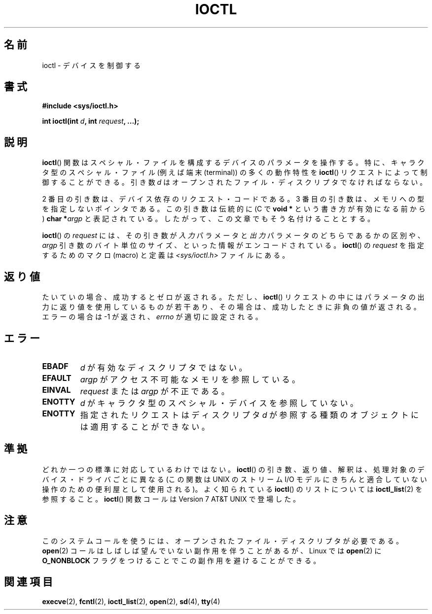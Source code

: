 .\" Copyright (c) 1980, 1991 Regents of the University of California.
.\" All rights reserved.
.\"
.\" Redistribution and use in source and binary forms, with or without
.\" modification, are permitted provided that the following conditions
.\" are met:
.\" 1. Redistributions of source code must retain the above copyright
.\"    notice, this list of conditions and the following disclaimer.
.\" 2. Redistributions in binary form must reproduce the above copyright
.\"    notice, this list of conditions and the following disclaimer in the
.\"    documentation and/or other materials provided with the distribution.
.\" 3. All advertising materials mentioning features or use of this software
.\"    must display the following acknowledgement:
.\"	This product includes software developed by the University of
.\"	California, Berkeley and its contributors.
.\" 4. Neither the name of the University nor the names of its contributors
.\"    may be used to endorse or promote products derived from this software
.\"    without specific prior written permission.
.\"
.\" THIS SOFTWARE IS PROVIDED BY THE REGENTS AND CONTRIBUTORS ``AS IS'' AND
.\" ANY EXPRESS OR IMPLIED WARRANTIES, INCLUDING, BUT NOT LIMITED TO, THE
.\" IMPLIED WARRANTIES OF MERCHANTABILITY AND FITNESS FOR A PARTICULAR PURPOSE
.\" ARE DISCLAIMED.  IN NO EVENT SHALL THE REGENTS OR CONTRIBUTORS BE LIABLE
.\" FOR ANY DIRECT, INDIRECT, INCIDENTAL, SPECIAL, EXEMPLARY, OR CONSEQUENTIAL
.\" DAMAGES (INCLUDING, BUT NOT LIMITED TO, PROCUREMENT OF SUBSTITUTE GOODS
.\" OR SERVICES; LOSS OF USE, DATA, OR PROFITS; OR BUSINESS INTERRUPTION)
.\" HOWEVER CAUSED AND ON ANY THEORY OF LIABILITY, WHETHER IN CONTRACT, STRICT
.\" LIABILITY, OR TORT (INCLUDING NEGLIGENCE OR OTHERWISE) ARISING IN ANY WAY
.\" OUT OF THE USE OF THIS SOFTWARE, EVEN IF ADVISED OF THE POSSIBILITY OF
.\" SUCH DAMAGE.
.\"
.\"     @(#)ioctl.2	6.4 (Berkeley) 3/10/91
.\"
.\" Modified 1993-07-23 by Rik Faith <faith@cs.unc.edu>
.\" Modified 1996-10-22 by Eric S. Raymond <esr@thyrsus.com>
.\" Modified 1999-06-25 by Rachael Munns <vashti@dream.org.uk>
.\" Modified 2000-09-21 by Andries Brouwer <aeb@cwi.nl>
.\"
.\" Japanese Version Copyright (c) 1997-1999 HANATAKA Shinya
.\"         all rights reserved.
.\" Translated Sat Aug 14 10:10:27 JST 1999
.\"         by HANATAKA Shinya <hanataka@abyss.rim.or.jp>
.\" Modified 2002-09-24 by Akihiro MOTOKI <amotoki@dd.iij4u.or.jp>
.\" Updated 2005-02-24, Akihiro MOTOKI <amotoki@dd.iij4u.or.jp>
.\" Updated 2011-08-10, TACHIBANA Akira <tati@kc5.so-net.ne.jp>
.\" Updated 2011-09-15, TACHIBANA Akira <tati@kc5.so-net.ne.jp>
.\"
.\"WORD:	device			デバイス
.\"WORD:	control			制御する
.\"WORD:	special			スペシャル
.\"WORD:	character		キャラクタ
.\"WORD:	parameter		パラメータ
.\"WORD:	operate			操作
.\"WORD:	open			オープン
.\"WORD:	request			リクエスト
.\"WORD:	descriptor		ディスクリプタ
.\"WORD:	argument		引き数
.\"WORD:	encode			エンコード
.\"WORD:	operating characteristics	動作特性
.\"
.TH IOCTL 2 2000-09-21 "Linux" "Linux Programmer's Manual"
.SH 名前
ioctl \- デバイスを制御する
.SH 書式
.B #include <sys/ioctl.h>
.sp
.BI "int ioctl(int " d ", int " request ", ...);"
.SH 説明
.BR ioctl ()
関数はスペシャル・ファイルを構成するデバイスのパラメータを
操作する。特に、キャラクタ型のスペシャル・ファイル (例えば端末 (terminal))
の多くの動作特性を
.BR ioctl ()
リクエストによって制御することができる。引き数
.I d
はオープンされたファイル・ディスクリプタでなければならない。
.PP
2 番目の引き数は、デバイス依存のリクエスト・コードである。
3 番目の引き数は、メモリへの型を指定しないポインタである。
この引き数は伝統的に (C で
.B "void *"
という書き方が有効になる前から)
.BI "char *" argp
と表記されている。したがって、この文章でもそう名付けることとする。
.PP
.BR ioctl ()
の
.I request
には、
その引き数が
.I 入力
パラメータと
.I 出力
パラメータのどちらであるかの区別や、
.I argp
引き数のバイト単位のサイズ、といった情報がエンコードされている。
.BR ioctl ()
の
.I request
を指定するためのマクロ (macro) と定義は
.I <sys/ioctl.h>
ファイルにある。
.SH 返り値
たいていの場合、成功するとゼロが返される。
ただし、
.BR ioctl ()
リクエストの中にはパラメータの出力に返り値を使用しているものが若干あり、
その場合は、成功したときに非負の値が返される。
エラーの場合は \-1 が返され、
.I errno
が適切に設定される。
.SH エラー
.TP 0.7i
.B EBADF
.I d
が有効なディスクリプタではない。
.TP
.B EFAULT
.I argp
がアクセス不可能なメモリを参照している。
.TP
.B EINVAL
.I request
または
.I argp
が不正である。
.TP
.B ENOTTY
.I d
がキャラクタ型のスペシャル・デバイスを参照していない。
.TP
.B ENOTTY
指定されたリクエストはディスクリプタ
.I d
が参照する種類のオブジェクトには適用することができない。
.SH 準拠
どれか一つの標準に対応しているわけではない。
.BR ioctl ()
の引き数、返り値、解釈は、処理対象のデバイス・ドライバごとに
異なる (この関数は UNIX の ストリーム I/O モデル に
きちんと適合していない操作のための便利屋として使用される)。
よく知られている
.BR ioctl ()
のリストについては
.BR ioctl_list (2)
を参照すること。
.BR ioctl ()
関数コールは Version 7 AT&T UNIX で登場した。
.SH 注意
このシステムコールを使うには、オープンされたファイル・ディスクリプタが
必要である。
.BR open (2)
コールはしばしば望んでいない副作用を伴うことがあるが、Linux では
.BR open (2)
に
.B O_NONBLOCK
フラグをつけることでこの副作用を避けることができる。
.SH 関連項目
.BR execve (2),
.BR fcntl (2),
.BR ioctl_list (2),
.BR open (2),
.\" .BR mt (4),
.BR sd (4),
.BR tty (4)

